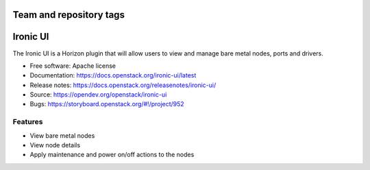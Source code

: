 ========================
Team and repository tags
========================

.. image:: https://governance.openstack.org/tc/badges/ironic-ui.svg
    :target: https://governance.openstack.org/tc/reference/tags/index.html

.. Change things from this point on

=========
Ironic UI
=========

The Ironic UI is a Horizon plugin that will allow users to view and manage bare
metal nodes, ports and drivers.

* Free software: Apache license
* Documentation: https://docs.openstack.org/ironic-ui/latest
* Release notes: https://docs.openstack.org/releasenotes/ironic-ui/
* Source: https://opendev.org/openstack/ironic-ui
* Bugs: https://storyboard.openstack.org/#!/project/952

Features
--------

* View bare metal nodes
* View node details
* Apply maintenance and power on/off actions to the nodes

